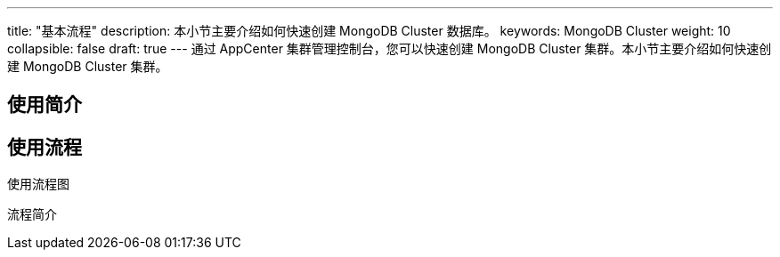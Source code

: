 ---
title: "基本流程"
description: 本小节主要介绍如何快速创建 MongoDB Cluster 数据库。 
keywords: MongoDB Cluster 
weight: 10
collapsible: false
draft: true
---
通过 AppCenter 集群管理控制台，您可以快速创建 MongoDB Cluster 集群。本小节主要介绍如何快速创建 MongoDB Cluster 集群。

== 使用简介

== 使用流程

使用流程图

流程简介
